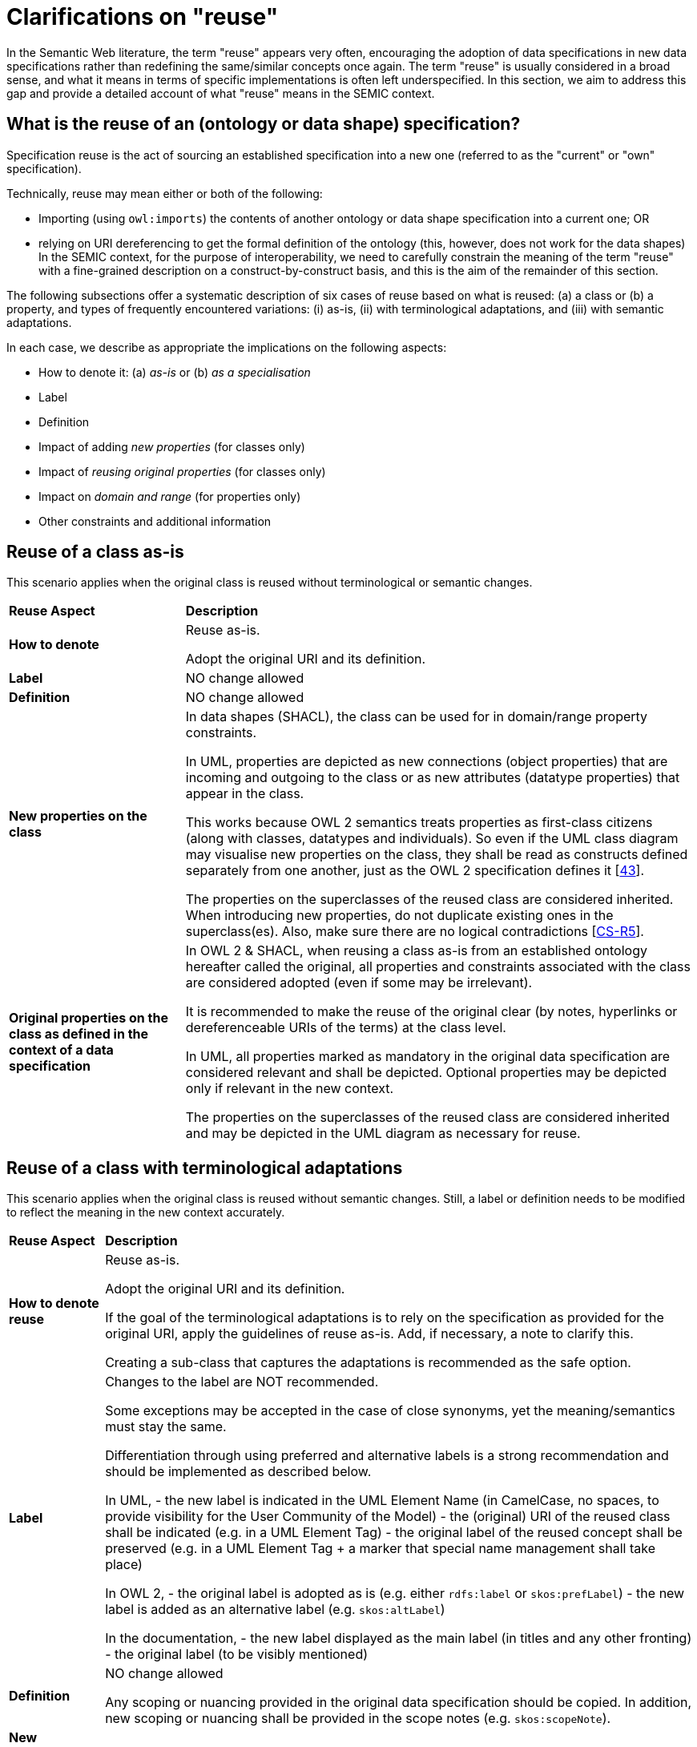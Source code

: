 = Clarifications on "reuse"

In the Semantic Web literature, the term "reuse" appears very often, encouraging the adoption of data specifications in new data
specifications rather than redefining the same/similar concepts once again. The term "reuse" is usually considered in a broad sense,
and what it means in terms of specific implementations is often left underspecified. In this section, we aim to address this gap and
provide a detailed account of what "reuse" means in the SEMIC context.

[[sec:what-is-the-reuse-of-a-specification]]
== What is the reuse of an (ontology or data shape) specification?

Specification reuse is the act of sourcing an established specification into a new one (referred to as the "current" or "own"
specification).

Technically, reuse may mean either or both of the following:

* Importing (using `owl:imports`) the contents of another ontology or data shape specification into a current one; OR
* relying on URI dereferencing to get the formal definition of the ontology (this, however, does not work for the data shapes)
In the SEMIC context, for the purpose of interoperability, we need to carefully constrain the meaning of the term "reuse" with a
fine-grained description on a construct-by-construct basis, and this is the aim of the remainder of this section.

The following subsections offer a systematic description of six cases of reuse based on what is reused: (a) a class or
(b) a property, and types of frequently encountered variations: (i) as-is, (ii) with terminological adaptations, and
(iii) with semantic adaptations.

In each case, we describe as appropriate the implications on the following aspects:

* How to denote it: (a) _as-is_ or (b) _as a specialisation_
* Label
* Definition
* Impact of adding _new properties_ (for classes only)
* Impact of _reusing original properties_ (for classes only)
* Impact on _domain and range_ (for properties only)
* Other constraints and additional information

[[sec:reuse-of-a-class-as-is]]
== Reuse of a class as-is

This scenario applies when the original class is reused without terminological or semantic changes.

[cols="6,6"]
[%autowidth]
|===
|*Reuse Aspect*|*Description*
|*How to denote*|Reuse as-is.

Adopt the original URI and its definition.
|*Label*|NO change allowed
|*Definition*|NO change allowed
|*New properties on the class*|
In data shapes (SHACL), the class can be used for in domain/range property constraints.

In UML, properties are depicted as new connections (object properties) that are incoming and outgoing to the class or as new attributes
(datatype properties) that appear in the class.

This works because OWL 2 semantics treats properties as first-class citizens (along with classes, datatypes and individuals). So even if the UML class diagram may visualise new properties on the class, they shall be read as constructs defined separately from one another, just as the OWL 2 specification defines it [xref:references.adoc#ref:43[43]].

The properties on the superclasses of the reused class are considered inherited. When introducing new properties, do not duplicate existing ones in the superclass(es). Also, make sure there are no logical contradictions [xref:gc-semantic-conventions.adoc#sec:sc-r5[CS-R5]].
|*Original properties on the class as defined in the context of a data specification*|In OWL 2 & SHACL, when reusing a class as-is from an established ontology hereafter called the original, all properties and constraints associated with the class are considered adopted (even if some may be irrelevant).

It is recommended to make the reuse of the original clear (by notes, hyperlinks or dereferenceable URIs of the terms) at the class level.

In UML, all properties marked as mandatory in the original data specification are considered relevant and shall be depicted.
Optional properties may be depicted only if relevant in the new context.

The properties on the superclasses of the reused class are considered inherited and may be depicted in the UML diagram as necessary for reuse.
|===

[[sec:reuse-of-a-class-with-terminological-adaptations]]
== Reuse of a class with terminological adaptations

This scenario applies when the original class is reused without semantic changes. Still, a label or definition needs to be modified
to reflect the meaning in the new context accurately.

[cols="6,6"]
[%autowidth]
|===
|*Reuse Aspect*|*Description*
|*How to denote reuse*|Reuse as-is.

Adopt the original URI and its definition.

If the goal of the terminological adaptations is to rely on the specification as provided for the original URI, apply the guidelines
of reuse as-is. Add, if necessary, a note to clarify this.

Creating a sub-class that captures the adaptations is recommended as the safe option.
|*Label*|Changes to the label are NOT recommended.

Some exceptions may be accepted in the case of close synonyms, yet the meaning/semantics must stay the same.

Differentiation through using preferred and alternative labels is a strong recommendation and should be implemented as described below.

In UML,
- the new label is indicated in the UML Element Name (in CamelCase, no spaces, to provide visibility for the User Community of the Model)
- the (original) URI of the reused class shall be indicated (e.g. in a UML Element Tag)
- the original label of the reused concept shall be preserved (e.g. in a UML Element Tag + a marker that special name management shall
take place)

In OWL 2,
- the original label is adopted as is (e.g. either `rdfs:label` or `skos:prefLabel`)
- the new label is added as an alternative label (e.g. `skos:altLabel`)

In the documentation,
- the new label displayed as the main label (in titles and any other fronting)
- the original label (to be visibly mentioned)
|*Definition*|NO change allowed

Any scoping or nuancing provided in the original data specification should be copied.
In addition, new scoping or nuancing shall be provided in the scope notes (e.g. `skos:scopeNote`).
|*New properties on the class*|Same recommendation as for reusing the class as-is
|*Original properties on the class*|Same recommendation as for reusing the class as-is
|===

*Example*

For example, the wording of FOAF definitions can benefit from light adaptations and adjustments, yet the meaning is not changing.
Hence, in Core Person Vocabulary, the definitions are slightly adjusted.
Such adaptations might be made when the original label or definition does not follow the guidelines laid out in this document.
For example, the one on circular definitions [xref:gc-general-conventions.adoc#sec:gc-r5[GC-R5]].


[[sec:reuse-of-a-class-with-semantic-adaptations]]
== Reuse of a class with semantic adaptations

This scenario applies when the original class is reused with semantic changes, which also implies terminological adaptations.

[cols="6,6"]
[%autowidth]
|===
|*Reuse Aspect*|*Description*
|*How to denote reuse*|Must reuse as a specialisation.

Must create a subclass that captures the adaptations and indicate reuse by the subclass relationship.

If the reused class is itself a specialisation of a third specification, then both shall be explicitly mentioned. In general,
we shall show the whole reuse chain (in the conceptual model and especially in the documentation via notes and hyperlinks).
|*Label*|Provide a new label that is more specific than the one in the reused class
|*Definition*|Provide a new definition that is more specific than the reused class
|*New properties on the class*|Add new properties as necessary on the new (owned) sub-class.

The properties on the superclasses of the reused class are considered inherited. When introducing new properties, do not
duplicate existing ones in the superclass(es). Make sure there are no logical contradictions [xref:gc-semantic-conventions.adoc#sec:sc-r5[CS-R5]].
|*Original properties on the class as defined in the context of a data specification*|When reusing a class as-is from a data
specification, hereafter called the original, all properties and constraints associated with the class should be adopted.

In UML, include all properties and constraints in the UML diagram if marked as mandatory in the original. For the sake of
brevity, optional properties and constraints can be omitted.

The properties on the superclasses of the reused class are considered inherited and may be depicted in the UML diagram as
necessary for the purpose of reuse.

If a reused original property must be made more specific or nuanced, then it is a good idea to create a sub-property of the
already existing one. See property reuse recommendations below.
|===

*Example*

For example, in the Core Public Organisation Vocabulary, the reused class `org:Organisation` is specialised as
`cv:PublicOrganisation`.

[[sec:reuse-of-a-property-as-is]]
== Reuse of a property as-is

This scenario applies when the original property is reused without terminological or semantic changes.

[cols="6,6"]
[%autowidth]
|===
|*Reuse Aspect*|*Description*
|*How to denote reuse*|Property as-is.

Adopt the original URI and its definition.
|*Label*|NO change allowed
|*Definition*|NO change allowed
|*Domain and range*|If the reused property

* does not define a domain and range (in the original ontology) AND

* its definition does NOT mention explicit restrictions on the domain and range (in the data shape)
then it can be attached in UML diagrams (in the owned data specification) to any class either as a) a relation (pointing to
another class) or b) as an attribute with a specific datatype.

If the reused property

* defines a domain and range (in the original ontology) OR

* its definition DOES mention explicit restrictions on the domain and range (in the data shape),
then it must be reflected in the UML diagrams (in the owned data specification) accordingly, i.e. it can be applied only on
specified classes.

When UML is transformed into other representations, it is not recommended to represent the domain/range definitions in the
lightweight ontology (OWL 2). Still, it may be reflected in data shape definitions (SHACL) as constraints.

When the UML is transformed into other representations, the inclusion of domain/range statements is dependent on the "reuse"
intention of the data specification.

In case of a broad reuse intention, as for the SEMIC Core Vocs, it is not recommended to include them in the lightweight
ontology but better reflect them as constraints in SHACL, where necessary (i.e. optional properties can stay free of
domain/range specification) [xref:gc-semantic-conventions.adoc#sec:sc-r2[CS-R2]].
Note: in the case of narrow reuse intention, as for the application profiles, it is recommended to provide domain/range constraints
in the data shape definitions (using SHACL) even if those are optional.
|*Other constraints and additional information*|When reusing a property as-is from a data specification, then all constraints
associated with the property should be adopted.

It is recommended to make the reuse of the original clear (by notes, hyperlinks or dereferenceable URIs of the terms) at the
class level.

In no way should the UML contain conflicting constraints compared to the original data specification.

When the UML is transformed into other representations, the lightweight ontology may be augmented with descriptive information,
while (logical) constraints are to be expressed as SHACL.
|===

[[sec:reuse-of-a-property-with-terminological-adaptations]]
== Reuse of a property with terminological adaptations


This scenario applies when the original property is reused without semantic changes. Still, a label or definition needs to be
modified to reflect the meaning in the new context accurately.

[cols="6,6"]
[%autowidth]
|===
|*Reuse Aspect*|*Description*
|*How to denote the reuse*|Property as-is.

Adopt the original URI and its definition.

If the goal of the terminological adaptations is to rely on the specification as provided for the original URI, apply the
guidelines of reuse as-is. Add, if necessary, a note to clarify this.

Creating a sub-property that captures the adaptations is  recommended as a safe option, however.

If the reused property, is itself a specialisation of a third specification, then both shall be explicitly mentioned. In general,
we shall show the whole reuse chain (in the conceptual model, and especially in the documentation via notes and hyperlinks).
|*Label*|Changes to the label are NOT recommended.

Some exceptions may be accepted in the case of close synonyms, yet the meaning/semantics MUST stay the same.

Differentiation through the use of preferred and alternative labels is a strong recommendation and should be implemented as
described below.

In UML,

* the new label is indicated in the UML Element Name (in CamelCase, no spaces, to provide visibility for the User Community
of the Model)

* URI of the reused property shall be indicated (e.g. in a UML Element Tag)

* the original label of the reused concept shall be indicated (e.g. in a UML Element Tag + a marker that special name management
shall take place)

In OWL 2,

* original label (as is, either rdfs:label or `skos:prefLabel`)

* new label (as an alternative label, `skos:altLabel)`

In the documentation,

* original label (to be visibly mentioned)

* new label (in titles and any other fronting)
|*Definition*|Changes are NOT allowed.

Any scoping or nuancing provided in the original data specification should be copied. In addition, new scoping or nuancing shall
be provided in the scope notes (e.g. skos:scopeNote ).
|*Domain and range*|Same recommendation as for reusing property, as is
|*Other constraints and additional information*|Same recommendation as for reusing property, as is
|===

*Example*

For example, in DCAT-AP the reused property `adms:status` is relabeled from "status" to "change type" for Catalogue Record class. Note
that the diagram does not reflect this, but it is reflected in the associated documentation.

image:dcatcatalogue.png[DCAT-AP Catalogue Record]

[[sec:reuse-of-a-property-with-semantic-adaptations]]
== Reuse of a property with semantic adaptations

This scenario applies when the original property is reused with semantic changes, which also implies terminological adaptations.

[cols="6,6"]
[%autowidth]
|===
|*Reuse Aspect*|*Description*
|*How to denote the reuse*|Must create a sub-property that captures the adaptations.

In UML, a connector is created denoting a new property, which specialises another connector denoting the original property.

Additionally, notes or hyperlinks shall be provided to the original source.
|*Label*|Provide a new label that is more specific than the one in the reused property
|*Definition*|Provide a new definition that is more specific than the one of the reused property
|*Domain and range*|If the reused super property does NOT define domain/range, then it is possible to add domain/range specifications
to the sub-property, but only if justified and absolutely necessarily. In UML, feel free to attach it anywhere needed.

If the reused super property DOES define a domain/range, DO not override them, i.e. do not specify a new domain/range that leads
to logical inconsistencies. Specifically, if you do that, then make sure that the new Domain is a subclass of the Original Domain.

If the property is used across multiple classes multiple domain/range specifications can be deemed appropriate. This shall be
handled with care. Multiple domain/range definitions in OWL 2 mean intersection (i.e. joined by logical AND) and not the union
(i.e. joined by logical OR), as most use cases may require.

When the UML is transformed into other representations, the inclusion of domain/range statements is dependent on the "reuse"
intention of the data specification.

In case of a broad reuse intention, as for the SEMIC Core Vocabularies, it is not recommended to include them in the lightweight
ontology but optionally reflect them as permissive constraints in SHACL.
In case of narrow reuse intention, as for the Application Profiles, it is recommended to provide domain/range specifications
in the data shape definitions even if those are optional.
|*Other constraints and additional information*|Feel free to provide any additional information that is deemed necessary.

When the UML is transformed into other representations, the lightweight ontology may be augmented with descriptive information,
while (logical) constraints are to be expressed as SHACL.
|===

*Example*

For example, in the DCAT-AP the reused property `dct:hasPart` is specialised as `dcat:dataset`. Note that the subproperty
relation between the two is not depicted in the diagram, but is stated in the data shape specification.

image:dcatdataset.png[DCAT-AP Dataset]
